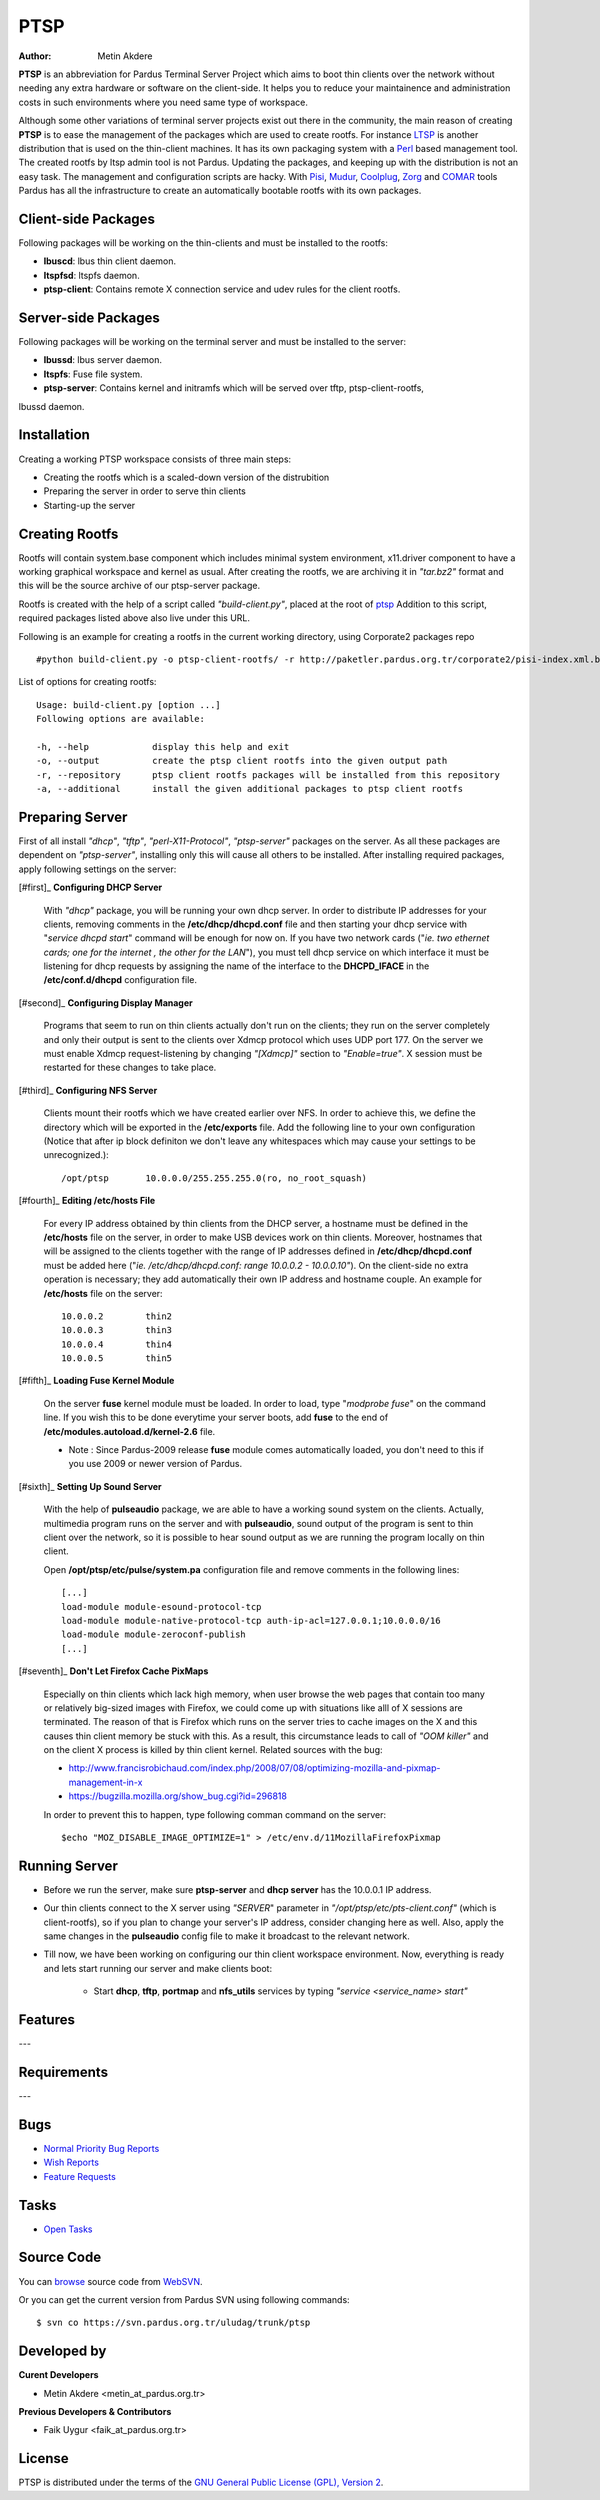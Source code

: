 .. _ptsp-index:

PTSP
====

:Author: Metin Akdere

**PTSP** is an abbreviation for Pardus Terminal Server Project which aims to boot
thin clients over the network without needing any extra hardware or software on
the client-side. It helps you to reduce your maintainence and administration costs
in such environments where you need same type of workspace.

Although some other variations of terminal server projects exist out there in the
community, the main reason of creating **PTSP** is to ease the management of the
packages which are used to create rootfs. For instance LTSP_ is another
distribution that is used on the thin-client machines. It has its own packaging
system with a Perl_ based management tool. The created rootfs by ltsp admin tool
is not Pardus. Updating the packages, and keeping up with the distribution is not
an easy task. The management and configuration scripts are hacky. With Pisi_,
Mudur_, Coolplug_, Zorg_ and COMAR_ tools Pardus has all the infrastructure to create
an automatically bootable rootfs with its own packages.

Client-side Packages
--------------------

Following packages will be working on the thin-clients and must be installed to the rootfs:

* **lbuscd**: lbus thin client daemon.

* **ltspfsd**: ltspfs daemon.

* **ptsp-client**: Contains remote X connection service and udev rules for the client rootfs.

Server-side Packages
--------------------

Following packages will be working on the terminal server and must be installed to the server:

* **lbussd**: lbus server daemon.

* **ltspfs**: Fuse file system.

* **ptsp-server**: Contains kernel and initramfs which will be served over tftp, ptsp-client-rootfs,
lbussd daemon.

Installation
------------

Creating a working PTSP workspace consists of three main steps:

* Creating the rootfs which is a scaled-down version of the distrubition

* Preparing the server in order to serve thin clients

* Starting-up the server

Creating Rootfs
---------------

Rootfs will contain system.base component which includes minimal system environment, x11.driver
component to have a working graphical workspace and kernel as usual. After
creating the rootfs, we are archiving it in *"tar.bz2"* format and this will be
the source archive of our ptsp-server package.

Rootfs is created with the help of a script called *"build-client.py"*, placed at the root of
`ptsp <http://websvn.pardus.org.tr/uludag/trunk/ptsp/>`_ Addition to this script,
required packages listed above also live under this URL. 

Following is an example for creating a rootfs in the current working directory, using Corporate2 packages repo ::

#python build-client.py -o ptsp-client-rootfs/ -r http://paketler.pardus.org.tr/corporate2/pisi-index.xml.bz2

List of options for creating rootfs::

    Usage: build-client.py [option ...]
    Following options are available:

    -h, --help            display this help and exit
    -o, --output          create the ptsp client rootfs into the given output path
    -r, --repository      ptsp client rootfs packages will be installed from this repository
    -a, --additional      install the given additional packages to ptsp client rootfs 

Preparing Server
----------------

First of all install *"dhcp"*, *"tftp"*, *"perl-X11-Protocol"*, *"ptsp-server"* packages on the server. As all these packages are dependent on *"ptsp-server"*, installing only this will cause all others to be installed. After installing required packages, apply following settings on the server:

[#first]_ **Configuring DHCP Server**
    
    With *"dhcp"* package, you will be running your own dhcp server. In order to distribute IP addresses for your clients, removing comments in the **/etc/dhcp/dhcpd.conf** file and then starting your dhcp service with "*service dhcpd start*" command will be enough for now on. If you have two network cards ("*ie. two ethernet cards; one for the internet , the other for the LAN*"), you must tell dhcp service on which interface it must be listening for dhcp requests by assigning the name of the interface to the **DHCPD_IFACE** in the **/etc/conf.d/dhcpd** configuration file.

[#second]_ **Configuring Display Manager**

    Programs that seem to run on thin clients actually don't run on the clients; they run on the server completely and only their output is sent to the clients over Xdmcp protocol which uses UDP port 177. On the server we must enable Xdmcp request-listening by changing *"[Xdmcp]"* section to *"Enable=true"*. X session must be restarted for these changes to take place.

[#third]_ **Configuring NFS Server**

    Clients mount their rootfs which we have created earlier over NFS. In order to achieve this, we define the directory which will be exported in the **/etc/exports** file. Add the following line to your own configuration (Notice that after ip block definiton we don't leave any whitespaces which may cause your settings to be unrecognized.)::

    /opt/ptsp       10.0.0.0/255.255.255.0(ro, no_root_squash)

[#fourth]_ **Editing /etc/hosts File**

    For every IP address obtained by thin clients from the DHCP server, a hostname must be defined in the **/etc/hosts** file on the server, in order to make USB devices work on thin clients. Moreover, hostnames that will be assigned to the clients together with the range of IP addresses defined in **/etc/dhcp/dhcpd.conf** must be added here ("*ie. /etc/dhcp/dhcpd.conf: range 10.0.0.2 -  10.0.0.10"*). On the client-side no extra operation is necessary; they add automatically their own IP address and hostname couple. An example for **/etc/hosts** file on the server::
        
        10.0.0.2        thin2
        10.0.0.3        thin3
        10.0.0.4        thin4
        10.0.0.5        thin5

[#fifth]_ **Loading Fuse Kernel Module**

    On the server **fuse** kernel module must be loaded. In order to load, type "*modprobe fuse*" on the command line. If you wish this to be done everytime your server boots, add **fuse** to the end of **/etc/modules.autoload.d/kernel-2.6** file.

    - Note : Since Pardus-2009 release **fuse** module comes automatically loaded, you don't need to this if you use 2009 or newer version of Pardus.

[#sixth]_ **Setting Up Sound Server**

    With the help of **pulseaudio** package, we are able to have a working sound system on the clients. Actually, multimedia program runs on the server and with **pulseaudio**, sound output of the program is sent to thin client over the network, so it is possible to hear sound output as we are running the program locally on thin client.

    Open **/opt/ptsp/etc/pulse/system.pa** configuration file and remove comments in the following lines::

        [...]
        load-module module-esound-protocol-tcp
        load-module module-native-protocol-tcp auth-ip-acl=127.0.0.1;10.0.0.0/16
        load-module module-zeroconf-publish
        [...]

[#seventh]_ **Don't Let Firefox Cache PixMaps**

   Especially on thin clients which lack high memory, when user browse the web pages that contain too many or relatively big-sized images with Firefox, we could come up with situations like alll of X sessions are terminated. The reason of that is Firefox which runs on the server tries to cache images on the X and this causes thin client memory be stuck with this. As a result, this circumstance leads to call of *"OOM killer"* and on the client X process is killed by thin client kernel. Related sources with the bug:

   * http://www.francisrobichaud.com/index.php/2008/07/08/optimizing-mozilla-and-pixmap-management-in-x

   * https://bugzilla.mozilla.org/show_bug.cgi?id=296818
   
   In order to prevent this to happen, type following comman command on the server::

   $echo "MOZ_DISABLE_IMAGE_OPTIMIZE=1" > /etc/env.d/11MozillaFirefoxPixmap


    
Running Server
--------------

- Before we run the server, make sure **ptsp-server** and **dhcp server** has the 10.0.0.1 IP address.

- Our thin clients connect to the X server using *"SERVER*" parameter in *"/opt/ptsp/etc/pts-client.conf"* (which is client-rootfs), so if you plan to change your server's IP address, consider changing here as well. Also, apply the same changes in the **pulseaudio** config file to make it broadcast to the relevant network.


- Till now, we have been working on configuring our thin client workspace environment. Now, everything is ready and lets start running our server and make clients boot:

    * Start **dhcp**, **tftp**, **portmap** and **nfs_utils** services by typing *"service <service_name> start"*



Features
--------

---

Requirements
------------

---

Bugs
----

* `Normal Priority Bug Reports <http://bugs.pardus.org.tr/buglist.cgi?bug_severity=normal&classification=Pardus%20Teknolojileri%20%2F%20Pardus%20Technologies&query_format=advanced&bug_status=NEW&bug_status=ASSIGNED&bug_status=REOPENED&product=PTSP>`_

* `Wish Reports <http://bugs.pardus.org.tr/buglist.cgi?bug_severity=low&classification=Pardus%20Teknolojileri%20%2F%20Pardus%20Technologies&query_format=advanced&bug_status=NEW&bug_status=ASSIGNED&bug_status=REOPENED&product=PTSP>`_

* `Feature Requests <http://bugs.pardus.org.tr/buglist.cgi?bug_severity=newfeature&classification=Pardus%20Teknolojileri%20%2F%20Pardus%20Technologies&query_format=advanced&bug_status=NEW&bug_status=ASSIGNED&bug_status=REOPENED&product=PTSP>`_

Tasks
-----

* `Open Tasks <http://proje.pardus.org.tr:50030/projects/ptsp/issues?set_filter=1&tracker_id=4>`_

Source Code
-----------

You can `browse <http://websvn.pardus.org.tr/uludag/trunk/ptsp/>`_
source code from WebSVN_.

Or you can get the current version from Pardus SVN using following commands::

$ svn co https://svn.pardus.org.tr/uludag/trunk/ptsp

Developed by
------------

**Curent Developers**

* Metin Akdere <metin_at_pardus.org.tr>

**Previous Developers & Contributors**

* Faik Uygur <faik_at_pardus.org.tr>

License
-------

PTSP is distributed under the terms of the
`GNU General Public License (GPL), Version 2 <http://www.gnu.org/licenses/old-licenses/gpl-2.0.html>`_.

.. _COMAR: http://developer.pardus.org.tr/projects/comar/
.. _Coolplug: https://svn.pardus.org.tr/uludag/trunk/coolplug/
.. _LTSP: http://www.ltsp.org/
.. _Mudur: https://svn.pardus.org.tr/uludag/trunk/mudur/
.. _Pisi: http://developer.pardus.org.tr/projects/pisi/
.. _Python: http://www.python.org/
.. _Perl: http://www.perl.org/
.. _WebSVN: http://websvn.pardus.org.tr/uludag/trunk/ptsp/
.. _Zorg: https://svn.pardus.org.tr/uludag/trunk/zorg/

